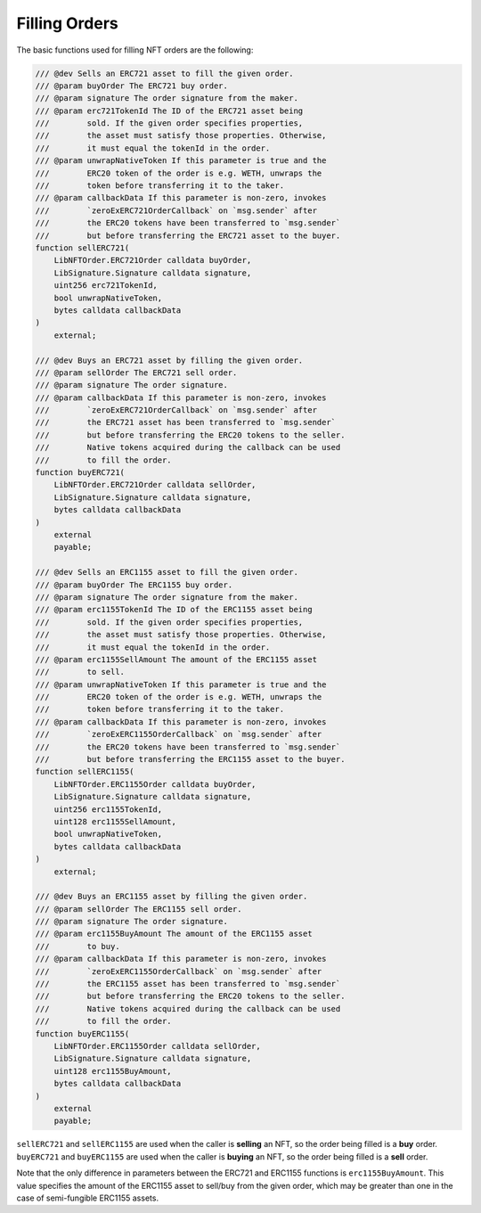 Filling Orders
==============

The basic functions used for filling NFT orders are the following:

.. code:: solidity

   /// @dev Sells an ERC721 asset to fill the given order.
   /// @param buyOrder The ERC721 buy order.
   /// @param signature The order signature from the maker.
   /// @param erc721TokenId The ID of the ERC721 asset being
   ///        sold. If the given order specifies properties,
   ///        the asset must satisfy those properties. Otherwise,
   ///        it must equal the tokenId in the order.
   /// @param unwrapNativeToken If this parameter is true and the
   ///        ERC20 token of the order is e.g. WETH, unwraps the
   ///        token before transferring it to the taker.
   /// @param callbackData If this parameter is non-zero, invokes
   ///        `zeroExERC721OrderCallback` on `msg.sender` after
   ///        the ERC20 tokens have been transferred to `msg.sender`
   ///        but before transferring the ERC721 asset to the buyer.
   function sellERC721(
       LibNFTOrder.ERC721Order calldata buyOrder,
       LibSignature.Signature calldata signature,
       uint256 erc721TokenId,
       bool unwrapNativeToken,
       bytes calldata callbackData
   )
       external;

   /// @dev Buys an ERC721 asset by filling the given order.
   /// @param sellOrder The ERC721 sell order.
   /// @param signature The order signature.
   /// @param callbackData If this parameter is non-zero, invokes
   ///        `zeroExERC721OrderCallback` on `msg.sender` after
   ///        the ERC721 asset has been transferred to `msg.sender`
   ///        but before transferring the ERC20 tokens to the seller.
   ///        Native tokens acquired during the callback can be used
   ///        to fill the order.
   function buyERC721(
       LibNFTOrder.ERC721Order calldata sellOrder,
       LibSignature.Signature calldata signature,
       bytes calldata callbackData
   )
       external
       payable;
       
   /// @dev Sells an ERC1155 asset to fill the given order.
   /// @param buyOrder The ERC1155 buy order.
   /// @param signature The order signature from the maker.
   /// @param erc1155TokenId The ID of the ERC1155 asset being
   ///        sold. If the given order specifies properties,
   ///        the asset must satisfy those properties. Otherwise,
   ///        it must equal the tokenId in the order.
   /// @param erc1155SellAmount The amount of the ERC1155 asset
   ///        to sell.
   /// @param unwrapNativeToken If this parameter is true and the
   ///        ERC20 token of the order is e.g. WETH, unwraps the
   ///        token before transferring it to the taker.
   /// @param callbackData If this parameter is non-zero, invokes
   ///        `zeroExERC1155OrderCallback` on `msg.sender` after
   ///        the ERC20 tokens have been transferred to `msg.sender`
   ///        but before transferring the ERC1155 asset to the buyer.
   function sellERC1155(
       LibNFTOrder.ERC1155Order calldata buyOrder,
       LibSignature.Signature calldata signature,
       uint256 erc1155TokenId,
       uint128 erc1155SellAmount,
       bool unwrapNativeToken,
       bytes calldata callbackData
   )
       external;

   /// @dev Buys an ERC1155 asset by filling the given order.
   /// @param sellOrder The ERC1155 sell order.
   /// @param signature The order signature.
   /// @param erc1155BuyAmount The amount of the ERC1155 asset
   ///        to buy.
   /// @param callbackData If this parameter is non-zero, invokes
   ///        `zeroExERC1155OrderCallback` on `msg.sender` after
   ///        the ERC1155 asset has been transferred to `msg.sender`
   ///        but before transferring the ERC20 tokens to the seller.
   ///        Native tokens acquired during the callback can be used
   ///        to fill the order.
   function buyERC1155(
       LibNFTOrder.ERC1155Order calldata sellOrder,
       LibSignature.Signature calldata signature,
       uint128 erc1155BuyAmount,
       bytes calldata callbackData
   )
       external
       payable;

| ``sellERC721`` and ``sellERC1155`` are used when the caller is
  **selling** an NFT, so the order being filled is a **buy** order.
| ``buyERC721`` and ``buyERC1155`` are used when the caller is
  **buying** an NFT, so the order being filled is a **sell** order. 

Note that the only difference in parameters between the ERC721 and
ERC1155 functions is ``erc1155BuyAmount``. This value specifies the
amount of the ERC1155 asset to sell/buy from the given order, which may
be greater than one in the case of semi-fungible ERC1155 assets.
